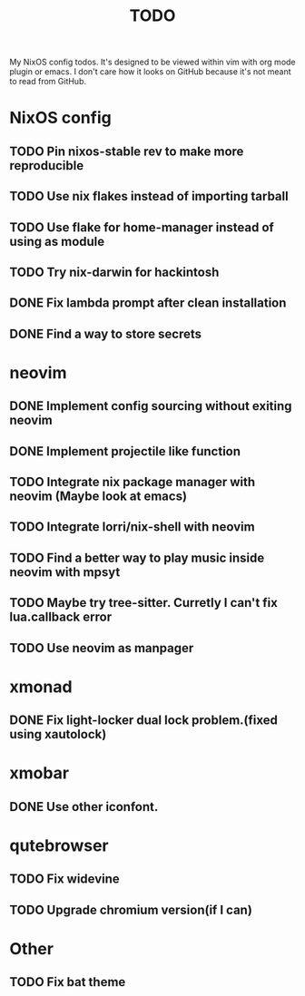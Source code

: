 #+TITLE: TODO
#+STARTUP: nofold
#+begin_quote:
My NixOS config todos. It's designed to be viewed within vim
with org mode plugin or emacs. I don't care how it looks on GitHub because
it's not meant to read from GitHub.
#+end_quote

* NixOS config
** TODO Pin nixos-stable rev to make more reproducible
** TODO Use nix flakes instead of importing tarball
** TODO Use flake for home-manager instead of using as module
** TODO Try nix-darwin for hackintosh
** DONE Fix lambda prompt after clean installation
** DONE Find a way to store secrets
* neovim
** DONE Implement config sourcing without exiting neovim
** DONE Implement projectile like function
** TODO Integrate nix package manager with neovim (Maybe look at emacs)
** TODO Integrate lorri/nix-shell with neovim
** TODO Find a better way to play music inside neovim with mpsyt
** TODO Maybe try tree-sitter. Curretly I can't fix lua.callback error
** TODO Use neovim as manpager
* xmonad
** DONE Fix light-locker dual lock problem.(fixed using xautolock)
* xmobar
** DONE Use other iconfont.
* qutebrowser
** TODO Fix widevine
** TODO Upgrade chromium version(if I can)
* Other
** TODO Fix bat theme
